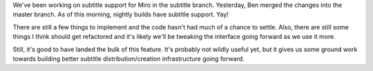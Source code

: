 .. title: Subtitle support status
.. slug: subtitle_support_status
.. date: 2009-12-10 14:22:30
.. tags: miro, work, dev

We've been working on subtitle support for Miro in the subtitle branch.
Yesterday, Ben merged the changes into the master branch. As of this
morning, nightly builds have subtitle support. Yay!

There are still a few things to implement and the code hasn't had much
of a chance to settle. Also, there are still some things I think should
get refactored and it's likely we'll be tweaking the interface going
forward as we use it more.

Still, it's good to have landed the bulk of this feature. It's probably
not wildly useful yet, but it gives us some ground work towards building
better subtitle distribution/creation infrastructure going forward.
